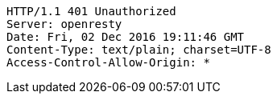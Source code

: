 [source,http,options="nowrap"]
----
HTTP/1.1 401 Unauthorized
Server: openresty
Date: Fri, 02 Dec 2016 19:11:46 GMT
Content-Type: text/plain; charset=UTF-8
Access-Control-Allow-Origin: *

----